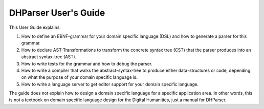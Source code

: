 *********************
DHParser User's Guide
*********************

This User Guide explains:

1. How to define an EBNF-grammar for your domain specific language (DSL)
   and how to generate a parser for this grammar.
2. How to declare AST-Transformations to transform the concrete syntax tree (CST) that
   the parser produces into an abstract syntax-tree (AST).
3. How to write tests for the grammar and how to debug the parser.
4. How to write a compiler that walks the abstract-syntax-tree to produce either
   data-structures or code, depending on what the purpose of your domain specific language is.
5. How to write a language server to get editor support for your domain specific language.

The guide does not explain how to design a domain specific language for a specific application area.
In other words, this is not a textbook on domain specific language design for the Digital Humanities,
just a manual for DHParser.





